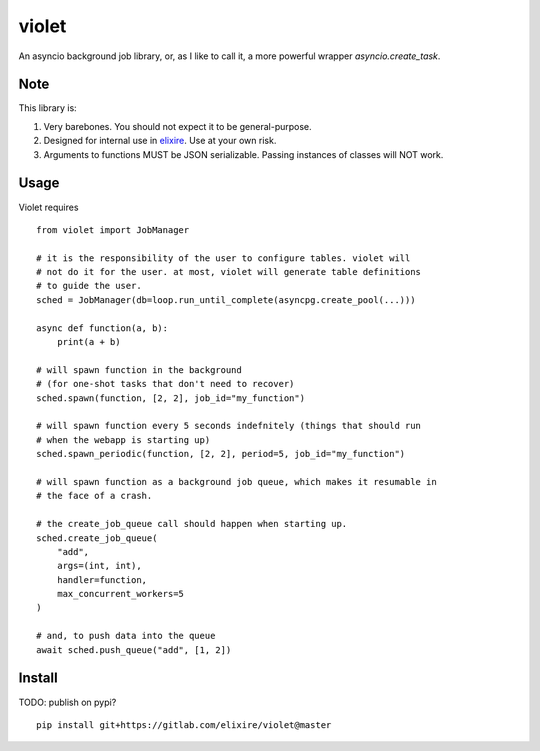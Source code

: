 violet
==========

An asyncio background job library, or, as I like to call it,
a more powerful wrapper `asyncio.create_task`.

Note
--------
This library is:

1. Very barebones. You should not expect it to be general-purpose.
2. Designed for internal use in elixire_. Use at your own risk.
3. Arguments to functions MUST be JSON serializable.
   Passing instances of classes will NOT work.

.. _elixire: https://gitlab.com/elixire/elixire

Usage
--------

Violet requires ::

    from violet import JobManager

    # it is the responsibility of the user to configure tables. violet will
    # not do it for the user. at most, violet will generate table definitions
    # to guide the user.
    sched = JobManager(db=loop.run_until_complete(asyncpg.create_pool(...)))

    async def function(a, b):
        print(a + b)

    # will spawn function in the background
    # (for one-shot tasks that don't need to recover)
    sched.spawn(function, [2, 2], job_id="my_function")

    # will spawn function every 5 seconds indefnitely (things that should run
    # when the webapp is starting up)
    sched.spawn_periodic(function, [2, 2], period=5, job_id="my_function")

    # will spawn function as a background job queue, which makes it resumable in
    # the face of a crash.

    # the create_job_queue call should happen when starting up.
    sched.create_job_queue(
        "add",
        args=(int, int),
        handler=function,
        max_concurrent_workers=5
    )

    # and, to push data into the queue
    await sched.push_queue("add", [1, 2])

Install
--------

TODO: publish on pypi?

::

    pip install git+https://gitlab.com/elixire/violet@master
